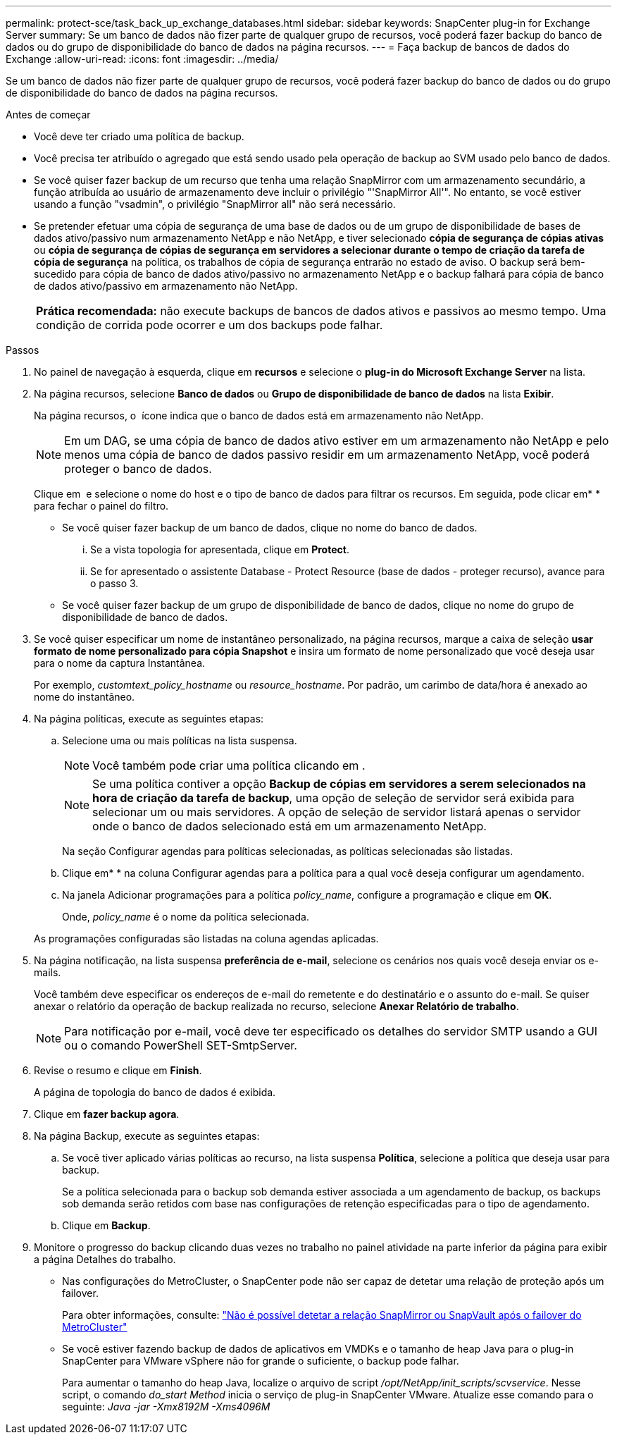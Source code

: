 ---
permalink: protect-sce/task_back_up_exchange_databases.html 
sidebar: sidebar 
keywords: SnapCenter plug-in for Exchange Server 
summary: Se um banco de dados não fizer parte de qualquer grupo de recursos, você poderá fazer backup do banco de dados ou do grupo de disponibilidade do banco de dados na página recursos. 
---
= Faça backup de bancos de dados do Exchange
:allow-uri-read: 
:icons: font
:imagesdir: ../media/


[role="lead"]
Se um banco de dados não fizer parte de qualquer grupo de recursos, você poderá fazer backup do banco de dados ou do grupo de disponibilidade do banco de dados na página recursos.

.Antes de começar
* Você deve ter criado uma política de backup.
* Você precisa ter atribuído o agregado que está sendo usado pela operação de backup ao SVM usado pelo banco de dados.
* Se você quiser fazer backup de um recurso que tenha uma relação SnapMirror com um armazenamento secundário, a função atribuída ao usuário de armazenamento deve incluir o privilégio "'SnapMirror All'". No entanto, se você estiver usando a função "vsadmin", o privilégio "SnapMirror all" não será necessário.
* Se pretender efetuar uma cópia de segurança de uma base de dados ou de um grupo de disponibilidade de bases de dados ativo/passivo num armazenamento NetApp e não NetApp, e tiver selecionado *cópia de segurança de cópias ativas* ou *cópia de segurança de cópias de segurança em servidores a selecionar durante o tempo de criação da tarefa de cópia de segurança* na política, os trabalhos de cópia de segurança entrarão no estado de aviso. O backup será bem-sucedido para cópia de banco de dados ativo/passivo no armazenamento NetApp e o backup falhará para cópia de banco de dados ativo/passivo em armazenamento não NetApp.
+
|===


| *Prática recomendada:* não execute backups de bancos de dados ativos e passivos ao mesmo tempo. Uma condição de corrida pode ocorrer e um dos backups pode falhar. 
|===


.Passos
. No painel de navegação à esquerda, clique em *recursos* e selecione o *plug-in do Microsoft Exchange Server* na lista.
. Na página recursos, selecione *Banco de dados* ou *Grupo de disponibilidade de banco de dados* na lista *Exibir*.
+
Na página recursos, o image:../media/not_supported_icon.png[""] ícone indica que o banco de dados está em armazenamento não NetApp.

+

NOTE: Em um DAG, se uma cópia de banco de dados ativo estiver em um armazenamento não NetApp e pelo menos uma cópia de banco de dados passivo residir em um armazenamento NetApp, você poderá proteger o banco de dados.

+
Clique em *image:../media/filter_icon.png[""]* e selecione o nome do host e o tipo de banco de dados para filtrar os recursos. Em seguida, pode clicar emimage:../media/filter_icon.png[""]* * para fechar o painel do filtro.

+
** Se você quiser fazer backup de um banco de dados, clique no nome do banco de dados.
+
... Se a vista topologia for apresentada, clique em *Protect*.
... Se for apresentado o assistente Database - Protect Resource (base de dados - proteger recurso), avance para o passo 3.


** Se você quiser fazer backup de um grupo de disponibilidade de banco de dados, clique no nome do grupo de disponibilidade de banco de dados.


. Se você quiser especificar um nome de instantâneo personalizado, na página recursos, marque a caixa de seleção *usar formato de nome personalizado para cópia Snapshot* e insira um formato de nome personalizado que você deseja usar para o nome da captura Instantânea.
+
Por exemplo, _customtext_policy_hostname_ ou _resource_hostname_. Por padrão, um carimbo de data/hora é anexado ao nome do instantâneo.

. Na página políticas, execute as seguintes etapas:
+
.. Selecione uma ou mais políticas na lista suspensa.
+

NOTE: Você também pode criar uma política clicando em *image:../media/add_policy_from_resourcegroup.gif[""]*.

+

NOTE: Se uma política contiver a opção *Backup de cópias em servidores a serem selecionados na hora de criação da tarefa de backup*, uma opção de seleção de servidor será exibida para selecionar um ou mais servidores. A opção de seleção de servidor listará apenas o servidor onde o banco de dados selecionado está em um armazenamento NetApp.



+
Na seção Configurar agendas para políticas selecionadas, as políticas selecionadas são listadas.

+
.. Clique emimage:../media/add_policy_from_resourcegroup.gif[""]* * na coluna Configurar agendas para a política para a qual você deseja configurar um agendamento.
.. Na janela Adicionar programações para a política _policy_name_, configure a programação e clique em *OK*.
+
Onde, _policy_name_ é o nome da política selecionada.

+
As programações configuradas são listadas na coluna agendas aplicadas.



. Na página notificação, na lista suspensa *preferência de e-mail*, selecione os cenários nos quais você deseja enviar os e-mails.
+
Você também deve especificar os endereços de e-mail do remetente e do destinatário e o assunto do e-mail. Se quiser anexar o relatório da operação de backup realizada no recurso, selecione *Anexar Relatório de trabalho*.

+

NOTE: Para notificação por e-mail, você deve ter especificado os detalhes do servidor SMTP usando a GUI ou o comando PowerShell SET-SmtpServer.

. Revise o resumo e clique em *Finish*.
+
A página de topologia do banco de dados é exibida.

. Clique em *fazer backup agora*.
. Na página Backup, execute as seguintes etapas:
+
.. Se você tiver aplicado várias políticas ao recurso, na lista suspensa *Política*, selecione a política que deseja usar para backup.
+
Se a política selecionada para o backup sob demanda estiver associada a um agendamento de backup, os backups sob demanda serão retidos com base nas configurações de retenção especificadas para o tipo de agendamento.

.. Clique em *Backup*.


. Monitore o progresso do backup clicando duas vezes no trabalho no painel atividade na parte inferior da página para exibir a página Detalhes do trabalho.
+
** Nas configurações do MetroCluster, o SnapCenter pode não ser capaz de detetar uma relação de proteção após um failover.
+
Para obter informações, consulte: https://kb.netapp.com/Advice_and_Troubleshooting/Data_Protection_and_Security/SnapCenter/Unable_to_detect_SnapMirror_or_SnapVault_relationship_after_MetroCluster_failover["Não é possível detetar a relação SnapMirror ou SnapVault após o failover do MetroCluster"^]

** Se você estiver fazendo backup de dados de aplicativos em VMDKs e o tamanho de heap Java para o plug-in SnapCenter para VMware vSphere não for grande o suficiente, o backup pode falhar.
+
Para aumentar o tamanho do heap Java, localize o arquivo de script _/opt/NetApp/init_scripts/scvservice_. Nesse script, o comando _do_start Method_ inicia o serviço de plug-in SnapCenter VMware. Atualize esse comando para o seguinte: _Java -jar -Xmx8192M -Xms4096M_




